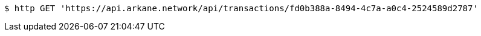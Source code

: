 [source,bash]
----
$ http GET 'https://api.arkane.network/api/transactions/fd0b388a-8494-4c7a-a0c4-2524589d2787'
----
